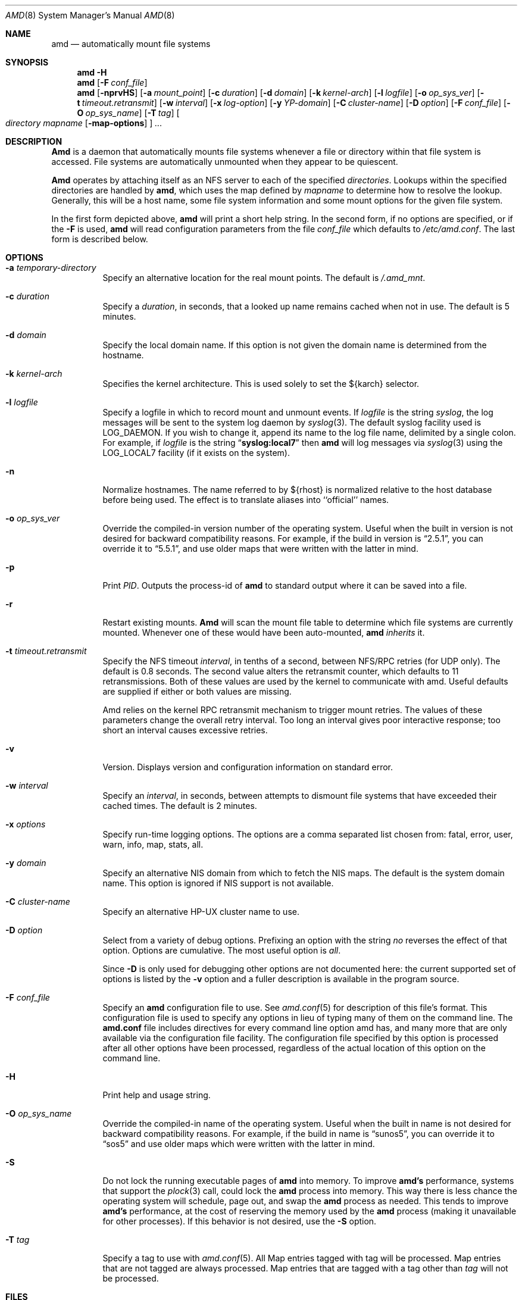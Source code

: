 .\"
.\" Copyright (c) 1997-2004 Erez Zadok
.\" Copyright (c) 1989 Jan-Simon Pendry
.\" Copyright (c) 1989 Imperial College of Science, Technology & Medicine
.\" Copyright (c) 1989 The Regents of the University of California.
.\" All rights reserved.
.\"
.\" This code is derived from software contributed to Berkeley by
.\" Jan-Simon Pendry at Imperial College, London.
.\"
.\" Redistribution and use in source and binary forms, with or without
.\" modification, are permitted provided that the following conditions
.\" are met:
.\" 1. Redistributions of source code must retain the above copyright
.\"    notice, this list of conditions and the following disclaimer.
.\" 2. Redistributions in binary form must reproduce the above copyright
.\"    notice, this list of conditions and the following disclaimer in the
.\"    documentation and/or other materials provided with the distribution.
.\" 3. All advertising materials mentioning features or use of this software
.\"    must display the following acknowledgment:
.\"      This product includes software developed by the University of
.\"      California, Berkeley and its contributors.
.\" 4. Neither the name of the University nor the names of its contributors
.\"    may be used to endorse or promote products derived from this software
.\"    without specific prior written permission.
.\"
.\" THIS SOFTWARE IS PROVIDED BY THE REGENTS AND CONTRIBUTORS ``AS IS'' AND
.\" ANY EXPRESS OR IMPLIED WARRANTIES, INCLUDING, BUT NOT LIMITED TO, THE
.\" IMPLIED WARRANTIES OF MERCHANTABILITY AND FITNESS FOR A PARTICULAR PURPOSE
.\" ARE DISCLAIMED.  IN NO EVENT SHALL THE REGENTS OR CONTRIBUTORS BE LIABLE
.\" FOR ANY DIRECT, INDIRECT, INCIDENTAL, SPECIAL, EXEMPLARY, OR CONSEQUENTIAL
.\" DAMAGES (INCLUDING, BUT NOT LIMITED TO, PROCUREMENT OF SUBSTITUTE GOODS
.\" OR SERVICES; LOSS OF USE, DATA, OR PROFITS; OR BUSINESS INTERRUPTION)
.\" HOWEVER CAUSED AND ON ANY THEORY OF LIABILITY, WHETHER IN CONTRACT, STRICT
.\" LIABILITY, OR TORT (INCLUDING NEGLIGENCE OR OTHERWISE) ARISING IN ANY WAY
.\" OUT OF THE USE OF THIS SOFTWARE, EVEN IF ADVISED OF THE POSSIBILITY OF
.\" SUCH DAMAGE.
.\"
.\"	%W% (Berkeley) %G%
.\"
.\" $Id: amd.8,v 1.4.2.5 2004/01/06 03:15:16 ezk Exp $
.\" $FreeBSD: src/contrib/amd/amd/amd.8,v 1.19.2.1 2005/09/15 02:29:37 jcamou Exp $
.\"
.Dd April 19, 1994
.Dt AMD 8
.Os
.Sh NAME
.Nm amd
.Nd automatically mount file systems
.Sh SYNOPSIS
.Nm amd
.Fl H
.Nm amd
.Op Fl F Ar conf_file
.Nm amd
.Op Fl nprvHS
.Op Fl a Ar mount_point
.Op Fl c Ar duration
.Op Fl d Ar domain
.Bk -words
.Op Fl k Ar kernel-arch
.Ek
.Op Fl l Ar logfile
.Op Fl o Ar op_sys_ver
.Op Fl t Ar timeout.retransmit
.Bk -words
.Op Fl w Ar interval
.Ek
.Op Fl x Ar log-option
.Op Fl y Ar YP-domain
.Bk -words
.Op Fl C Ar cluster-name
.Ek
.Op Fl D Ar option
.Op Fl F Ar conf_file
.Op Fl O Ar op_sys_name
.Op Fl T Ar tag
.Oo
.Ar directory mapname
.Op Fl map-options
.Oc
.Ar ...
.Sh DESCRIPTION
.Nm Amd
is a daemon that automatically mounts file systems whenever a file or directory
within that file system is accessed.
File systems are automatically unmounted
when they appear to be quiescent.
.Pp
.Nm Amd
operates by attaching itself as an
.Tn NFS
server to each of the specified
.Ar directories .
Lookups within the specified directories
are handled by
.Nm amd ,
which uses the map defined by
.Ar mapname
to determine how to resolve the lookup.
Generally, this will be a host name,
some file system information and some mount options for the given file system.
.Pp
In the first form depicted above,
.Nm amd
will print a short help string.
In the second form, if no options are
specified, or if the
.Fl F
is used,
.Nm amd
will read configuration parameters from the file
.Ar conf_file
which defaults to
.Pa /etc/amd.conf .
The last form is described below.
.Sh OPTIONS
.Bl -tag -width Ds
.It Fl a Ar temporary-directory
Specify an alternative location for the real mount points.
The default is
.Pa /.amd_mnt .
.It Fl c Ar duration
Specify a
.Ar duration ,
in seconds, that a looked up name remains
cached when not in use.
The default is 5 minutes.
.It Fl d Ar domain
Specify the local domain name.
If this option is not
given the domain name is determined from the hostname.
.It Fl k Ar kernel-arch
Specifies the kernel architecture.
This is used solely
to set the ${karch} selector.
.It Fl l Ar logfile
Specify a logfile in which to record mount and unmount events.
If
.Ar logfile
is the string
.Em syslog ,
the log messages will be sent to the system log daemon by
.Xr syslog 3 .
The default syslog facility used is LOG_DAEMON.
If you wish to change it, append its name to the log file name,
delimited by a single colon.
For example, if
.Ar logfile
is the string
.Dq Li syslog:local7
then
.Nm amd
will log messages via
.Xr syslog 3
using the LOG_LOCAL7 facility (if it exists on the system).
.It Fl n
Normalize hostnames.
The name referred to by ${rhost} is normalized relative to the
host database before being used.
The effect is to translate
aliases into ``official'' names.
.It Fl o Ar op_sys_ver
Override the compiled-in version number of the operating system.
Useful when the built in version is not desired for backward
compatibility reasons.
For example, if the build in version is
.Dq 2.5.1 ,
you can override it to
.Dq 5.5.1 ,
and use older maps that were written with the latter in mind.
.It Fl p
Print
.Em PID .
Outputs the process-id of
.Nm amd
to standard output where it can be saved into a file.
.It Fl r
Restart existing mounts.
.Nm Amd
will scan the mount file table to determine which file systems
are currently mounted.
Whenever one of these would have
been auto-mounted,
.Nm amd
.Em inherits
it.
.It Fl t Ar timeout.retransmit
Specify the NFS timeout
.Ar interval ,
in tenths of a second, between
.Tn NFS/RPC
retries (for UDP only).
The default
is 0.8 seconds.
The second value alters the retransmit counter, which
defaults to 11 retransmissions.
Both of these values are used by the kernel
to communicate with amd.
Useful defaults are supplied if either or both
values are missing.
.Pp
Amd relies on the kernel RPC retransmit mechanism to trigger mount retries.
The values of these parameters change the overall retry interval.
Too long
an interval gives poor interactive response; too short an interval causes
excessive retries.
.It Fl v
Version.
Displays version and configuration information on standard error.
.It Fl w Ar interval
Specify an
.Ar interval ,
in seconds, between attempts to dismount file systems that have exceeded their
cached times.
The default is 2 minutes.
.It Fl x Ar options
Specify run-time logging options.
The options are a comma separated list
chosen from: fatal, error, user, warn, info, map, stats, all.
.It Fl y Ar domain
Specify an alternative
.Tn NIS
domain from which to fetch the
.Tn NIS
maps.
The default is the system domain name.
This option is ignored if
.Tn NIS
support is not available.
.It Fl C Ar cluster-name
Specify an alternative HP-UX cluster name to use.
.It Fl D Ar option
Select from a variety of debug options.
Prefixing an
option with the string
.Em no
reverses the effect of that option.
Options are cumulative.
The most useful option is
.Ar all .
.Pp
Since
.Fl D
is only used for debugging other options are not documented here:
the current supported set of options is listed by the
.Fl v
option
and a fuller description is available in the program source.
.It Fl F Ar conf_file
Specify an
.Nm amd
configuration file to use.
See
.Xr amd.conf 5
for description of this file's format.
This configuration file is used to
specify any options in lieu of typing many of them on the command line.
The
.Nm amd.conf
file includes directives for every command line option amd has,
and many more that are only available via the configuration file
facility.
The configuration file specified by this option is
processed after all other options have been processed, regardless
of the actual location of this option on the command line.
.It Fl H
Print help and usage string.
.It Fl O Ar op_sys_name
Override the compiled-in name of the operating system.
Useful when the built in name is not desired for backward
compatibility reasons.
For example, if the build in name is
.Dq sunos5 ,
you can override it to
.Dq sos5
and use older maps which were written with the latter in mind.
.It Fl S
Do not lock the running executable pages of
.Nm amd
into memory.
To improve
.Nm amd's
performance, systems that support the
.Xr plock 3
call, could lock the
.Nm amd
process into memory.
This way there is less chance the operating system will
schedule, page out, and swap the
.Nm amd
process as needed.
This tends to improve
.Nm amd's
performance, at the cost of reserving the memory used by the
.Nm amd
process
(making it unavailable for other processes).
If this behavior is not desired, use the
.Fl S
option.
.It Fl T Ar tag
Specify a tag to use with
.Xr amd.conf 5 .
All Map entries tagged with tag will be processed.
Map entries that are not tagged are always processed.
Map entries that are tagged with a tag other than
.Ar tag
will not be processed.
.El
.Sh FILES
.Bl -tag -width /axx
.It Pa /.amd_mnt
directory under which file systems are dynamically mounted
.It Pa /etc/amd.conf
default configuration file
.El
.Sh CAVEATS
Some care may be required when creating a mount map.
.Pp
Symbolic links on an
.Tn NFS
file system can be incredibly inefficient.
In most implementations of
.Tn NFS ,
their interpolations are not cached by
the kernel and each time a symbolic link is
encountered during a
.Em lookuppn
translation it costs an
.Tn RPC
call to the
.Tn NFS
server.
A large improvement in real-time
performance could be gained by adding a cache somewhere.
Replacing
.Xr symlink 2
with a suitable incarnation of the auto-mounter
results in a large real-time speedup, but also causes a large
number of process context switches.
.Pp
A weird imagination is most useful to gain full advantage of all
the features.
.Sh SEE ALSO
.Xr domainname 1 ,
.Xr hostname 1 ,
.Xr syslog 3 ,
.Xr amd.conf 5 ,
.Xr mtab 5 ,
.Xr amq 8 ,
.Xr mount 8 ,
.Xr umount 8
.Rs
.%T Amd \- The 4.4 BSD Automounter
.Re
.Pp
.Pa http://www.am-utils.org/
.Sh HISTORY
The
.Nm amd
utility first appeared in
.Bx 4.4 .
.Sh AUTHORS
.An Jan-Simon Pendry Aq jsp@doc.ic.ac.uk ,
Department of Computing, Imperial College, London, UK.
.Pp
.An Erez Zadok Aq ezk@am-utils.org ,
Department of Computer Science, Columbia University,
New York, USA.
.Pp
Other authors and contributors to am-utils are listed in the
.Pa AUTHORS
file distributed with am-utils.
